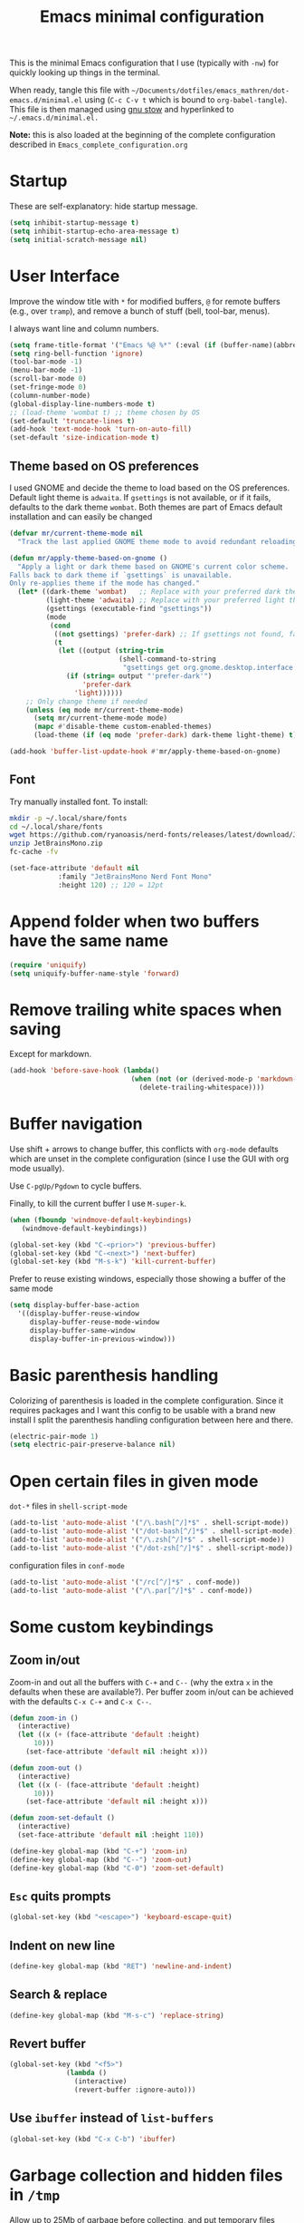 #+TITLE: Emacs minimal configuration

This is the minimal Emacs configuration that I use (typically with
=-nw=) for quickly looking up things in the terminal.

When ready, tangle this file with
=~/Documents/dotfiles/emacs_mathren/dot-emacs.d/minimal.el= using (=C-c C-v t=
which is bound to =org-babel-tangle=). This file is then managed using
[[https://www.gnu.org/software/stow/][gnu stow]] and hyperlinked to =~/.emacs.d/minimal.el.=

*Note:* this is also loaded at the beginning of the complete
 configuration described in =Emacs_complete_configuration.org=

* Startup

These are self-explanatory: hide startup message.

#+BEGIN_SRC emacs-lisp :tangle ~/Documents/dotfiles/emacs_mathren/dot-emacs.d/minimal.el
(setq inhibit-startup-message t)
(setq inhibit-startup-echo-area-message t)
(setq initial-scratch-message nil)
#+END_SRC

* User Interface

Improve the window title with =*= for modified buffers, =@= for remote buffers
(e.g., over =tramp=), and remove a bunch of stuff (bell, tool-bar,
menus).

I always want line and column numbers.

#+BEGIN_SRC emacs-lisp :tangle ~/Documents/dotfiles/emacs_mathren/dot-emacs.d/minimal.el
(setq frame-title-format '("Emacs %@ %*" (:eval (if (buffer-name)(abbreviate-file-name (buffer-name)) "%b %*"))))
(setq ring-bell-function 'ignore)
(tool-bar-mode -1)
(menu-bar-mode -1)
(scroll-bar-mode 0)
(set-fringe-mode 0)
(column-number-mode)
(global-display-line-numbers-mode t)
;; (load-theme 'wombat t) ;; theme chosen by OS
(set-default 'truncate-lines t)
(add-hook 'text-mode-hook 'turn-on-auto-fill)
(set-default 'size-indication-mode t)
#+END_SRC

** Theme based on OS preferences

I used GNOME and decide the theme to load based on the OS preferences.
Default light theme is =adwaita=. If =gsettings= is not available, or if
it fails, defaults to the dark theme =wombat=. Both themes are part of
Emacs default installation and can easily be changed

#+BEGIN_SRC emacs-lisp :tangle ~/Documents/dotfiles/emacs_mathren/dot-emacs.d/minimal.el
(defvar mr/current-theme-mode nil
  "Track the last applied GNOME theme mode to avoid redundant reloading.")

(defun mr/apply-theme-based-on-gnome ()
  "Apply a light or dark theme based on GNOME's current color scheme.
Falls back to dark theme if `gsettings` is unavailable.
Only re-applies theme if the mode has changed."
  (let* ((dark-theme 'wombat)   ;; Replace with your preferred dark theme
         (light-theme 'adwaita) ;; Replace with your preferred light theme
         (gsettings (executable-find "gsettings"))
         (mode
          (cond
           ((not gsettings) 'prefer-dark) ;; If gsettings not found, fallback to dark
           (t
            (let ((output (string-trim
                           (shell-command-to-string
                            "gsettings get org.gnome.desktop.interface color-scheme"))))
              (if (string= output "'prefer-dark'")
                  'prefer-dark
                'light))))))
    ;; Only change theme if needed
    (unless (eq mode mr/current-theme-mode)
      (setq mr/current-theme-mode mode)
      (mapc #'disable-theme custom-enabled-themes)
      (load-theme (if (eq mode 'prefer-dark) dark-theme light-theme) t))))

(add-hook 'buffer-list-update-hook #'mr/apply-theme-based-on-gnome)
#+END_SRC

** Font

Try manually installed font. To install:

#+BEGIN_SRC bash
mkdir -p ~/.local/share/fonts
cd ~/.local/share/fonts
wget https://github.com/ryanoasis/nerd-fonts/releases/latest/download/JetBrainsMono.zip
unzip JetBrainsMono.zip
fc-cache -fv
#+END_SRC

#+BEGIN_SRC emacs-lisp :tangle ~/Documents/dotfiles/emacs_mathren/dot-emacs.d/minimal.el
  (set-face-attribute 'default nil
		      :family "JetBrainsMono Nerd Font Mono"
		      :height 120) ;; 120 = 12pt
#+END_SRC

* Append folder when two buffers have the same name
#+BEGIN_SRC emacs-lisp :tangle ~/Documents/dotfiles/emacs_mathren/dot-emacs.d/minimal.el
(require 'uniquify)
(setq uniquify-buffer-name-style 'forward)
#+END_SRC

* Remove trailing white spaces when saving

Except for markdown.

#+BEGIN_SRC emacs-lisp :tangle ~/Documents/dotfiles/emacs_mathren/dot-emacs.d/minimal.el
(add-hook 'before-save-hook (lambda()
                              (when (not (or (derived-mode-p 'markdown-mode)))
                                (delete-trailing-whitespace))))
#+END_SRC

* Buffer navigation

Use shift + arrows to change buffer, this conflicts with =org-mode=
defaults which are unset in the complete configuration (since I use
the GUI with org mode usually).

Use =C-pgUp/Pgdown= to cycle buffers.

Finally, to kill the current buffer I use =M-super-k=.

#+BEGIN_SRC emacs-lisp :tangle ~/Documents/dotfiles/emacs_mathren/dot-emacs.d/minimal.el
(when (fboundp 'windmove-default-keybindings)
   (windmove-default-keybindings))

(global-set-key (kbd "C-<prior>") 'previous-buffer)
(global-set-key (kbd "C-<next>") 'next-buffer)
(global-set-key (kbd "M-s-k") 'kill-current-buffer)
 #+END_SRC

 Prefer to reuse existing windows, especially those showing a buffer
 of the same mode
#+BEGIN_SRC emacs-lisp :tangle ~/Documents/dotfiles/emacs_mathren/dot-emacs.d/minimal.el
(setq display-buffer-base-action
  '((display-buffer-reuse-window
     display-buffer-reuse-mode-window
     display-buffer-same-window
     display-buffer-in-previous-window)))
 #+END_SRC
* Basic parenthesis handling

Colorizing of parenthesis is loaded in the complete
configuration. Since it requires packages and I want this config to be
usable with a brand new install I split the parenthesis handling
configuration between here and there.

#+BEGIN_SRC emacs-lisp :tangle ~/Documents/dotfiles/emacs_mathren/dot-emacs.d/minimal.el
(electric-pair-mode 1)
(setq electric-pair-preserve-balance nil)
#+END_SRC

* Open certain files in given mode

  =dot-*= files in =shell-script-mode=

#+BEGIN_SRC emacs-lisp :tangle ~/Documents/dotfiles/emacs_mathren/dot-emacs.d/minimal.el
(add-to-list 'auto-mode-alist '("/\.bash[^/]*$" . shell-script-mode))
(add-to-list 'auto-mode-alist '("/dot-bash[^/]*$" . shell-script-mode))
(add-to-list 'auto-mode-alist '("/\.zsh[^/]*$" . shell-script-mode))
(add-to-list 'auto-mode-alist '("/dot-zsh[^/]*$" . shell-script-mode))
#+END_SRC

   configuration files in =conf-mode=

#+BEGIN_SRC emacs-lisp :tangle ~/Documents/dotfiles/emacs_mathren/dot-emacs.d/minimal.el
(add-to-list 'auto-mode-alist '("/rc[^/]*$" . conf-mode))
(add-to-list 'auto-mode-alist '("/\.par[^/]*$" . conf-mode))
#+END_SRC

* Some custom keybindings
** Zoom in/out
 Zoom-in and out all the buffers with =C-+= and =C--= (why the extra =x= in the defaults when
 these are available?). Per buffer zoom in/out can be achieved with the
 defaults =C-x C-+= and =C-x C--=.

 #+BEGIN_SRC emacs-lisp :tangle ~/Documents/dotfiles/emacs_mathren/dot-emacs.d/minimal.el
   (defun zoom-in ()
     (interactive)
     (let ((x (+ (face-attribute 'default :height)
		 10)))
       (set-face-attribute 'default nil :height x)))

   (defun zoom-out ()
     (interactive)
     (let ((x (- (face-attribute 'default :height)
		 10)))
       (set-face-attribute 'default nil :height x)))

   (defun zoom-set-default ()
     (interactive)
     (set-face-attribute 'default nil :height 110))

   (define-key global-map (kbd "C-+") 'zoom-in)
   (define-key global-map (kbd "C--") 'zoom-out)
   (define-key global-map (kbd "C-0") 'zoom-set-default)
 #+END_SRC

** =Esc= quits prompts

#+BEGIN_SRC emacs-lisp :tangle ~/Documents/dotfiles/emacs_mathren/dot-emacs.d/minimal.el
(global-set-key (kbd "<escape>") 'keyboard-escape-quit)
#+END_SRC

** Indent on new line

#+BEGIN_SRC emacs-lisp :tangle ~/Documents/dotfiles/emacs_mathren/dot-emacs.d/minimal.el
 (define-key global-map (kbd "RET") 'newline-and-indent)
#+END_SRC

** Search & replace

#+BEGIN_SRC emacs-lisp :tangle ~/Documents/dotfiles/emacs_mathren/dot-emacs.d/minimal.el
 (define-key global-map (kbd "M-s-c") 'replace-string)
#+END_SRC

** Revert buffer

#+BEGIN_SRC emacs-lisp :tangle ~/Documents/dotfiles/emacs_mathren/dot-emacs.d/minimal.el
  (global-set-key (kbd "<f5>")
                (lambda ()
                  (interactive)
                  (revert-buffer :ignore-auto)))
#+END_SRC

** Use =ibuffer= instead of =list-buffers=
#+BEGIN_SRC emacs-lisp :tangle ~/Documents/dotfiles/emacs_mathren/dot-emacs.d/minimal.el
  (global-set-key (kbd "C-x C-b") 'ibuffer)
#+END_SRC

* Garbage collection and hidden files in =/tmp=

Allow up to 25Mb of garbage before collecting, and put temporary files
where they belong, i.e. =/tmp=, wich I mount on my RAM.

#+BEGIN_SRC emacs-lisp :tangle ~/Documents/dotfiles/emacs_mathren/dot-emacs.d/minimal.el
(setq gc-cons-threshold 25000000)
(setq backup-directory-alist
      `((".*" . ,temporary-file-directory)))
(setq auto-save-file-name-transforms
      `((".*" ,temporary-file-directory t)))
#+END_SRC

* Follow symlinks

#+BEGIN_SRC emacs-lisp :tangle ~/Documents/dotfiles/emacs_mathren/dot-emacs.d/minimal.el
(setq vc-follow-symlinks t)
#+END_SRC

* Auto-revert files on change

#+BEGIN_SRC  emacs-lisp :tangle ~/Documents/dotfiles/emacs_mathren/dot-emacs.d/minimal.el
  (global-auto-revert-mode t)
  (setq global-auto-revert-non-file-buffers t)
#+END_SRC

* MESA related stuff

I often handle [[http://mesa.sourceforge.net/][MESA]] related files on remote machines in =-nw= mode, and
so I have muscle memory for that. These settings would fit better in
the complete configuration, but I want them here because of this.

#+BEGIN_SRC emacs-lisp :tangle ~/Documents/dotfiles/emacs_mathren/dot-emacs.d/minimal.el
  (add-to-list 'load-path "~/.emacs.d/emacs_tools/mesa-major-mode/")
  (require 'mesa-mode)
  (require 'run-star-extras)
  (setq mesa-default-version "r24.03.1")
  (setq mesa-version-mesa-dir "/home/math/Documents/Research/codes/mesa/mesa-24.08.1/")
  (setq mesa-mode-enforce-formatting-default t)


  (add-to-list 'auto-mode-alist '("/run_star_extras.f90$" . (lambda () (f90-mode) (run-star-extras-minor-mode))))
  (add-to-list 'auto-mode-alist '("/run_binary_extras.f90$" . (lambda () (f90-mode) (run-star-extras-minor-mode))))
  (add-to-list 'auto-mode-alist '("/inlist[^/]*$" . mesa-mode))
  (add-to-list 'auto-mode-alist '("\\.defaults$" . (lambda () (mesa-mode) (f90-mode) (view-mode))))
  (add-to-list 'auto-mode-alist '("\\.inc$" . (lambda () (f90-mode) (view-mode))))
  (add-to-list 'auto-mode-alist '("\\.list$" . (lambda () (f90-mode) (view-mode))))

  ;; ;; hide show mode configuration
  (add-hook 'f90-mode-hook
	    (lambda()
	      (local-set-key (kbd "\M-ss") 'hs-show-block)
	      (local-set-key (kbd "\M-sh") 'hs-hide-block)
	      (hs-minor-mode t)))
#+END_SRC

